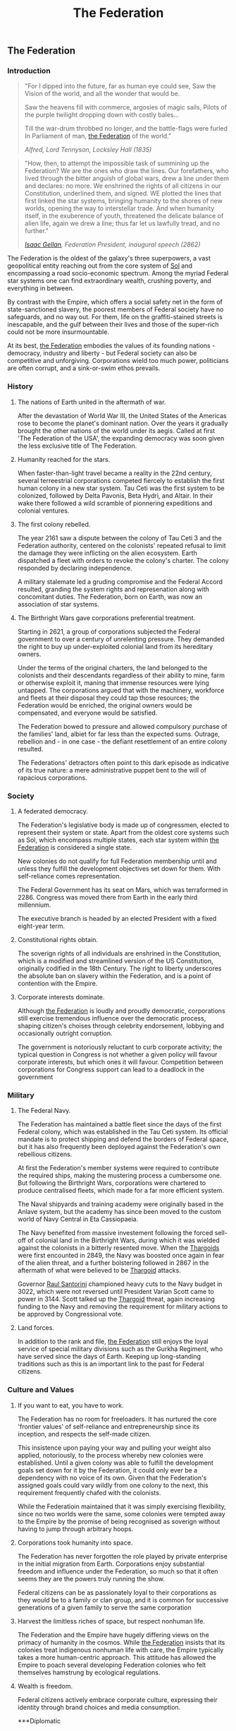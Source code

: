 :PROPERTIES:
:ID:       d56d0a6d-142a-4110-9c9a-235df02a99e0
:END:
#+title: The Federation
#+filetags: :Empire:Codex:

** The Federation
*** Introduction
#+begin_quote
"For I dipped into the future, far as human eye could see, 
Saw the Vision of the world, and all the wonder that would be.

Saw the heavens fill with commerce, argosies of magic sails, 
Pilots of the purple twilight dropping down with costly bales...

Till the war-drum throbbed no longer, and the battle-flags were furled
In Parliament of man, [[id:d56d0a6d-142a-4110-9c9a-235df02a99e0][the Federation]] of the world."

/Alfred, Lord Tennyson, Locksley Hall (1835)/
#+end_quote

#+begin_quote
"How, then, to attempt the impossible task of summining up the
Federation? We are the ones who draw the lines. Our forefathers, who
lived through the bitter anguish of global wars, drew a line under
them and declares: no more. We enshrined the rights of all citizens in
our Constitution, underlined them, and signed. WE plotted the lines
that first linked the star systems, bringing humanity to the shores of
new worlds, opening the way to interstellar trade. And when humanity
itself, in the exuberence of youth, threatened the delicate balance of
alien life, again we drew a line; thus far let us lawfully tread, and
no further."

/[[id:77091a28-dc28-405d-bb97-c32a1aecdd33][Isaac Gellan]], Federation President, inaugural speech (2862)/
#+end_quote

The Federation is the oldest of the galaxy's three superpowers, a vast
geopolitical entity reaching out from the core system of [[id:6ace5ab9-af2a-4ad7-bb52-6059c0d3ab4a][Sol]] and
encompassing a road socio-economic spectrum. Among the myriad Federal
star systems one can find extraordinary wealth, crushing poverty, and
everything in between.

By contrast with the Empire, which offers a social safety net in the
form of state-sanctioned slavery, the poorest members of Federal
society have no safeguards, and no way out. For them, life on the
graffiti-stained streets is inescapable, and the gulf between their
lives and those of the super-rich could not be more insurmountable.

At its best, [[id:d56d0a6d-142a-4110-9c9a-235df02a99e0][the Federation]] embodies the values of its founding
nations - democracy, industry and liberty - but Federal society can
also be competitive and unforgiving. Corporations wield too much
power, politicians are often corrupt, and a sink-or-swim ethos
prevails.

*** History
**** The nations of Earth united in the aftermath of war.
After the devastation of World War III, the United States of the
Americas rose to become the planet's dominant nation. Over the years
it gradually brought the other nations of the world under its
aegis. Called at first 'The Federation of the USA', the expanding
democracy was soon given the less exclusive title of The Federation.

**** Humanity reached for the stars.
When faster-than-light travel became a reality in the 22nd century,
several terreestrial corporations competed fiercely to establish the
first human colony in a new star system. Tau Ceti was the first system
to be colonized, followed by Delta Pavonis, Beta Hydri, and Altair. In
their wake there followed a wild scramble of pionnering expeditions
and colonial ventures.

**** The first colony rebelled.
The year 2161 saw a dispute between the colony of Tau Ceti 3 and the
Federation authority, centered on the colonists' repeated refusal to
limit the damage they were inflicting on the alien ecosystem. Earth
dispatched a fleet with orders to revoke the colony's charter. The
colony responded by declaring independence.

A military stalemate led a gruding compromise and the Federal Accord
resulted, granding the system rights and represenation along with
concomitant duties. The Federation, born on Earth, was now an
association of star systems.

**** The Birthright Wars gave corporations preferential treatment.
Starting in 2621, a group of corporations subjected the Federal
government to over a century of unrelenting pressure. They demanded
the right to buy up under-exploited colonial land from its hereditary
owners.

Under the terms of the original charters, the land belonged to the
colonists and their descendants regardless of their ability to mine,
farm or otherwise exploit it, maning that immense resources were lying
untapped. The corporations argued that with the machinery, workforce
and fleets at their disposal they could tap those resources; the
Federation would be enriched, the original owners would be
compensated, and everyone would be satisfied.

The Federation bowed to pressure and allowed compulsory purchase of
the families' land, albiet for far less than the expected
sums. Outrage, rebellion and - in one case - the defiant resettlement
of an entire colony resulted.

The Federations' detractors often point to this dark episode as
indicative of its true nature: a mere administrative puppet bent to
the will of rapacious corporations.

*** Society
**** A federated democracy.
The Federation's legislative body is made up of congressmen, elected to represent their system or state. Apart from the oldest core systems such as Sol, which encompass multiple states, each star system within [[id:d56d0a6d-142a-4110-9c9a-235df02a99e0][the Federation]] is considered a single state.

New colonies do not qualify for full Federation membership until and unless they fulfill the development objectives set down for them. With self-reliance comes representation. 

The Federal Government has its seat on Mars, which was terraformed in 2286. Congress was moved there from Earth in the early third millennium.

The executive branch is headed by an elected President with a fixed eight-year term.

**** Constitutional rights obtain.
The soverign rights of all individuals are enshrined in the Constitution, which is a modified and streamlined version of the US Constitution, originally codified in the 18th Century. The right to liberty underscores the absolute ban on slavery within the Federation, and is a point of contention with the Empire.

**** Corporate interests dominate.
Although [[id:d56d0a6d-142a-4110-9c9a-235df02a99e0][the Federation]] is loudly and proudly democratic, corporations still exercise tremendous influence over the democratic process, shaping citizen's choises through celebrity endorsement, lobbying and occasionally outright corruption.

The government is notoriously reluctant to curb corporate activity; the typical question in Congress is not whether a given policy will favour corporate interests, but which ones it will favour. Competition between corporations for Congress support can lead to a deadlock in the government

*** Military
**** The Federal Navy.
The Federation has maintained a battle fleet since the days of the first Federal colony, which was established in the Tau Ceti system. Its official mandate is to protect shipping and defend the borders of Federal space, but it has also frequently been deployed against the Federation's own rebellious citizens.

At first the Federation's member systems were required to contribute the required ships, making the mustering process a cumbersome one. But following the Birthright Wars, corporations were chartered to produce centralised fleets, which made for a far more efficient system.

The Naval shipyards and training academy were originally based in the Anlave system, but the academy has since been moved to the custom world of Navy Central in Eta Cassiopaeia.

The Navy benefited from massive investement following the forced sell-off of colonial land in the Birthright Wars, during which it was wielded against the colonists in a bitterly resented move. When the [[id:09343513-2893-458e-a689-5865fdc32e0a][Thargoids]] were first encounted in 2849, the Navy was boosted once again in fear of the alien threat, and a further bolstering followed in 2867 in the aftermath of what were believed to be [[id:09343513-2893-458e-a689-5865fdc32e0a][Thargoid]] attacks.

Governor [[id:9492a08d-0edc-46db-969f-dc8670665346][Raul Santorini]] championed heavy cuts to the Navy budget in 3022, which were not reversed until President Varian Scott came to power in 3144. Scott talked up the [[id:09343513-2893-458e-a689-5865fdc32e0a][Thargoid]] threat, again increasing funding to the Navy and removing the requirement for military actions to be approved by Congressional vote.

**** Land forces.
In addition to the rank and file, [[id:d56d0a6d-142a-4110-9c9a-235df02a99e0][the Federation]] still enjoys the loyal service of special military divisions such as the Gurkha Regiment, who have served since the days of Earth. Keeping up long-standing traditions such as this is an important link to the past for Federal citizens.

*** Culture and Values
**** If you want to eat, you have to work.
The Federation has no room for freeloaders. It has nurtured the core
'frontier values' of self-reliance and entrepreneurship since its
inception, and respects the self-made citizen.

This insistence upon paying your way and pulling your weight also
applied, notoriously, to the process whereby new colonies were
established. Until a given colony was able to fulfill the development
goals set down for it by the Federation, it could only ever be a
dependency with no voice of its own. Given that the Federation's
assigned goals could vary wildly from one colony to the next, this
requirement frequently chafed with the colonists.

While the Federatioin maintained that it was simply exercising
flexibility, since no two worlds were the same, some colonies were
tempted away to the Empire by the promise of being recognised as
soverign without having to jump through arbitrary hoops.

**** Corporations took humanity into space.
The Federation has never forgotten the role played by private
enterprise in the initial migration from Earth. Corporations enjoy
substantial freedom and influence under the Federation, so much so
that it often seems they are the powers truly running the show.

Federal citizens can be as passionately loyal to their corporations as
they would be to a family or clan group, and it is common for
successive generations of a given family to serve the same corporation

**** Harvest the limitless riches of space, but respect nonhuman life.
The Federation and the Empire have hugely differing views on the primacy of humanity in the cosmos. While [[id:d56d0a6d-142a-4110-9c9a-235df02a99e0][the Federation]] insists that its colonies treat indigenous nonhuman life with care, the Empire typically takes a more human-centric approach. This attitude has allowed the Empire to poach several developing Federation colonies who felt themselves hamstrung by ecological regulations.

**** Wealth is freedom.
Federal citizens actively embrace corporate culture, expressing their identity through brand choices and media consumption.

***Diplomatic

**** The Empire.
In 2292, a group fo colonists established a settlement on Achenar 6d, chose for its remoteness. The original intent was merely to live free from interference, but autocrat Hensen Duval rapidly took control of the colony and had himself proclaimed Emperor. [[id:d56d0a6d-142a-4110-9c9a-235df02a99e0][The Federation]] attempted military reprisals, partly due to the nascent Empire's insistence on independence, but faced a harder fight than they had expected and were held at bay. Over the next fifty years, the Empire expanded to many other worlds.

The Federation's relationship with the Empire is one of entrenched mistrust stemming from irreconcilable ideological differences, mollified somewhat by the corporations, which have a presence in both territories and thus act as a stabilising influence. Outright hostilities between the powers, when they occur, are usually conducted through proxy forces.

**** The Alliance.
In 3228, the Federally aligned corporations supplying the Alioth system attempted to raise their prices, leading to a citizen rebellion. Several independent systems assisted the rebels.

Neither galactic superpower was able to suppress the revolt; the Empire was too far away to intervene effectively, whereas [[id:d56d0a6d-142a-4110-9c9a-235df02a99e0][the Federation]] was hampered by unexpected public sympathy for the rebels.

The Alliance of Independent Systems, founded on Alioth in 3230, drew in new members for the next 20 years; some were already independent, while others defected from [[id:d56d0a6d-142a-4110-9c9a-235df02a99e0][the Federation]] or Empire.

In order to keep more worlds from defecting, [[id:d56d0a6d-142a-4110-9c9a-235df02a99e0][the Federation]] was forced to reform the process whereby colonies could achieve full Federal membership. So far, it has only managed to slow the loss of worlds to [[id:1d726aa0-3e07-43b4-9b72-074046d25c3c][the Alliance]] and has yet to tempt any back.
